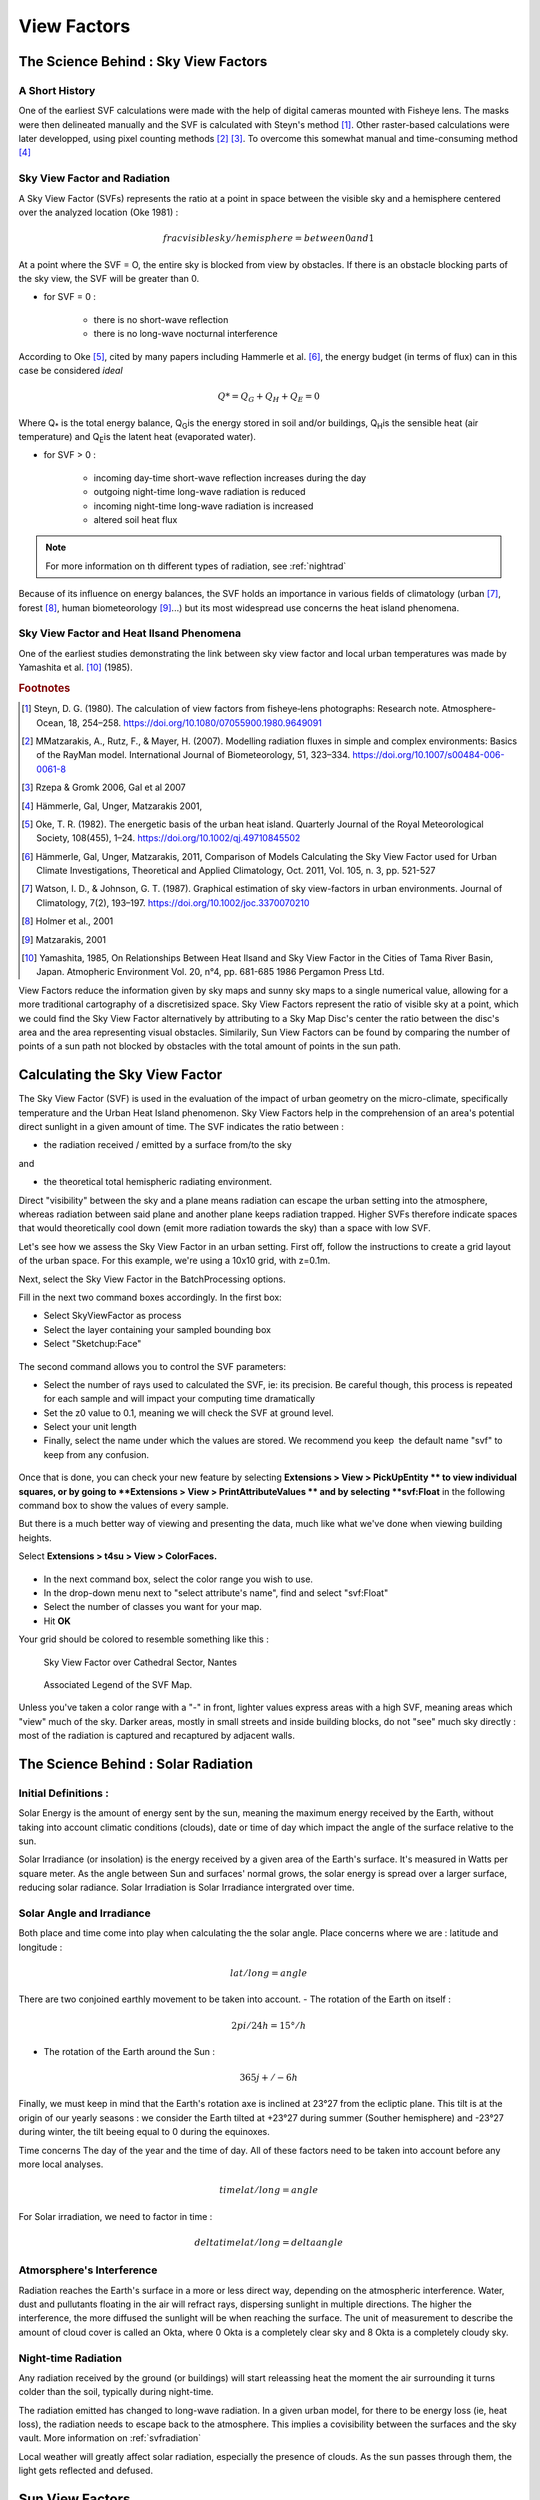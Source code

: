 .. _view-factors:

View Factors
############

.. _science_behind_skyvf:

The Science Behind : Sky View Factors
=====================================

A Short History
---------------


One of the earliest SVF calculations were made with the help of digital cameras mounted with Fisheye lens. The masks were then delineated manually and the SVF is calculated with Steyn's method [#]_. Other raster-based calculations were later developped, using pixel counting methods [#]_ [#]_. To overcome this somewhat manual and time-consuming method [#]_

.. seealso:: 

   :ref:`solarpage`

.. _svfradiation:

Sky View Factor and Radiation
-----------------------------

A Sky View Factor (SVFs) represents the ratio at a point in space between the visible sky and a hemisphere centered over the analyzed location (Oke 1981) :

.. math:: frac{visible sky}/{hemisphere} = between 0 and 1

At a point where the SVF = O, the entire sky is blocked from view by obstacles. 
If there is an obstacle blocking parts of the sky view, the SVF will be greater than 0.

- for SVF = 0 :

    * there is no short-wave reflection
    * there is no long-wave nocturnal interference

According to Oke [#]_, cited by many papers including Hammerle et al. [#]_, the energy budget (in terms of flux) can in this case be considered *ideal* 

.. math:: Q* = Q_G + Q_H + Q_E = 0

Where Q\ :sub:`*`\  is the total energy balance, Q\ :sub:`G`\ is the energy stored in soil and/or buildings, Q\ :sub:`H`\ is the sensible heat (air temperature) and Q\ :sub:`E`\ is the latent heat (evaporated water).

- for SVF > 0 :

    * incoming day-time short-wave reflection increases during the day
    * outgoing night-time long-wave radiation is reduced
    * incoming night-time long-wave radiation is increased
    * altered soil heat flux

.. note:: For more information on th different types of radiation, see :ref:`nightrad`

Because of its influence on energy balances, the SVF holds an importance in various fields of climatology (urban [#]_, forest [#]_, human biometeorology [#]_...) but its most widespread use concerns the heat island phenomena.

.. seealso::
   :ref:`solarpage`
   :ref:`science-behind-iso`

Sky View Factor and Heat Ilsand Phenomena
------------------------------------------

One of the earliest studies demonstrating the link between sky view factor and local urban temperatures was made by Yamashita et al. [#]_ (1985).

.. rubric:: Footnotes 

.. [#] Steyn, D. G. (1980). The calculation of view factors from fisheye‐lens photographs: Research note. Atmosphere-Ocean, 18, 254–258. https://doi.org/10.1080/07055900.1980.9649091
.. [#] MMatzarakis, A., Rutz, F., & Mayer, H. (2007). Modelling radiation fluxes in simple and complex environments: Basics of the RayMan model. International Journal of Biometeorology, 51, 323–334. https://doi.org/10.1007/s00484-006-0061-8
.. [#] Rzepa & Gromk 2006, Gal et al 2007
.. [#] Hämmerle, Gal, Unger, Matzarakis 2001, 
.. [#] Oke, T. R. (1982). The energetic basis of the urban heat island. Quarterly Journal of the Royal Meteorological Society, 108(455), 1–24. https://doi.org/10.1002/qj.49710845502
.. [#] Hämmerle, Gal, Unger, Matzarakis, 2011, Comparison of Models Calculating the Sky View Factor used for Urban Climate Investigations, Theoretical and Applied Climatology, Oct. 2011, Vol. 105, n. 3, pp. 521-527 
.. [#] Watson, I. D., & Johnson, G. T. (1987). Graphical estimation of sky view-factors in urban environments. Journal of Climatology, 7(2), 193–197. https://doi.org/10.1002/joc.3370070210
.. [#] Holmer et al., 2001
.. [#] Matzarakis, 2001
.. [#] Yamashita, 1985, On Relationships Between Heat Ilsand and Sky View Factor in the Cities of Tama River Basin, Japan. Atmopheric Environment Vol. 20, n°4, pp. 681-685 1986 Pergamon Press Ltd.


View Factors reduce the information given by sky maps and sunny sky maps to a single numerical value, allowing for a more traditional cartography of a discretisized space. Sky View Factors represent the ratio of visible sky at a point, which we could find the Sky View Factor alternatively by attributing to a Sky Map Disc's center the ratio between the disc's area and the area representing visual obstacles. Similarily, Sun View Factors can be found by comparing the number of points of a sun path not blocked by obstacles with the total amount of points in the sun path.  

.. _calc-svf:

Calculating the Sky View Factor
================================

The Sky View Factor (SVF) is used in the evaluation of the impact of
urban geometry on the micro-climate, specifically temperature and the
Urban Heat Island phenomenon. Sky View Factors help in the comprehension of an area's potential direct sunlight in a given amount of time. The SVF indicates the ratio between :

-  the radiation received / emitted by a surface from/to the sky

and

-  the theoretical total hemispheric radiating environment.

Direct "visibility" between the sky and a plane means radiation can
escape the urban setting into the atmosphere, whereas radiation between
said plane and another plane keeps radiation trapped. Higher SVFs
therefore indicate spaces that would theoretically cool down (emit more
radiation towards the sky) than a space with low SVF.

Let's see how we assess the Sky View Factor in an urban setting. First
off, follow the
instructions to create
a grid layout of the urban space. For this example, we're using a 10x10
grid, with z=0.1m.

Next, select the Sky View Factor in
the BatchProcessing options.

.. seealso::
   :ref:`sampling-bounding-box`

   :ref:`batchprocess`

Fill in the next two command boxes accordingly. In the first box:

-  Select SkyViewFactor as process
-  Select the layer containing your sampled bounding box
-  Select "Sketchup:Face"

.. figure:: /T4SU_screenshots/bbox-5x5-for-svf-box1.png
   :class: aligncenter
   :width: 651px
   :height: 89px

The second command allows you to control the SVF parameters:

-  Select the number of rays used to calculated the SVF, ie: its
   precision. Be careful though, this process is repeated for each
   sample and will impact your computing time dramatically
-  Set the z0 value to 0.1, meaning we will check the SVF at ground
   level.
-  Select your unit length
-  Finally, select the name under which the values are stored. We
   recommend you keep  the default name "svf" to keep from any
   confusion.

.. figure:: /T4SU_screenshots/bbox-5x5-for-svf-box2.png
   :class: aligncenter

Once that is done, you can check your new feature by
selecting **Extensions > View > PickUpEntity ** to view individual
squares, or by going to **Extensions > View > PrintAttributeValues ** and by selecting **svf:Float** in the following
command box to show the values of every sample. 

.. figure::/T4SU_screenshots/pickupentity-result.png
   :class: aligncenter

But there is a much better way of viewing and presenting the data, much
like what we've done when viewing building
heights.

.. seealso::
   :ref:`visualizing-bilding-heights`

Select **Extensions > t4su > View > ColorFaces.** 

.. figure:: /T4SU_screenshots/view-svf-box.png
   :class: aligncenter

-  In the next command box, select the color range you wish to use.
-  In the drop-down menu next to "select attribute's name", find and
   select "svf:Float"
-  Select the number of classes you want for your map.
-  Hit \ **OK**

Your grid should be colored to resemble something like this :

.. figure:: /T4SU_screenshots/skyview-10x10-result.png
   :class: size-full aligncenter
   :scale: 50% 

   Sky View Factor over Cathedral Sector, Nantes

.. figure:: /T4SU_screenshots/skyview-10x10-result-box.png
   :class: size-full aligncenter
   :scale: 50% 

   Associated Legend of the SVF Map.

Unless you've taken a color range with a "-" in front, lighter values
express areas with a high SVF, meaning areas which "view" much of the
sky. Darker areas, mostly in small streets and inside building blocks,
do not "see" much sky directly : most of the radiation is captured and
recaptured by adjacent walls.

.. _solarpage:

The Science Behind : Solar Radiation
=====================================

Initial Definitions :
------------------------

Solar Energy is the amount of energy sent by the sun, meaning the maximum energy received by the Earth, without taking into account climatic conditions (clouds), date or time of day which impact the angle of the surface relative to the sun.


Solar Irradiance (or insolation) is the energy received by a given area of the Earth's surface. It's measured in Watts per square meter. As the angle between Sun and surfaces' normal grows, the solar energy is spread over a larger surface, reducing solar radiance. Solar Irradiation is Solar Irradiance intergrated over time. 

.. _solarangle:

Solar Angle and Irradiance 
----------------------------

Both place and time come into play when calculating the the solar angle. Place concerns where we are : latitude and longitude :

.. math:: lat/long = angle

There are two conjoined earthly movement to be taken into account.
- The rotation of the Earth on itself :

.. math:: 2pi / 24h = 15°/h

- The rotation of the Earth around the Sun : 

.. math:: 365j +/- 6h

Finally, we must keep in mind that the Earth's rotation axe is inclined at 23°27 from the ecliptic plane. This tilt is at the origin of our yearly seasons : we consider the Earth tilted at +23°27 during summer (Souther hemisphere) and -23°27 during winter, the tilt beeing equal to 0 during the equinoxes.

Time concerns The day of the year and the time of day. All of these factors need to be taken into account before any more local analyses.

.. math:: time @ lat/long = angle

For Solar irradiation, we need to factor in time :

.. math:: delta time @ lat/long = delta angle

.. _atmointerference:

Atmorsphere's Interference
---------------------------

Radiation reaches the Earth's surface in a more or less direct way, depending on the atmospheric interference. Water, dust and pullutants floating in the air will refract rays, dispersing sunlight in multiple directions. The higher the interference, the more diffused the sunlight will be when reaching the surface. The unit of measurement to describe the amount of cloud cover is called an Okta, where 0 Okta is a completely clear sky and 8 Okta is a completely cloudy sky.


.. _nightrad:

Night-time Radiation
---------------------

Any radiation received by the ground (or buildings) will start releassing heat the moment the air surrounding it turns colder than the soil, typically during night-time.

The radiation emitted has changed to long-wave radiation. In a given urban model, for there to be energy loss (ie, heat loss), the radiation needs to escape back to the atmosphere. This implies a covisibility between the surfaces and the sky vault. More information on :ref:`svfradiation`

Local weather will greatly affect solar radiation, especially the presence of clouds. As the sun passes through them, the light gets reflected and defused.

.. _sun-view-factors:

﻿Sun View Factors
=================

Once you've created a Sun
Path, you
can use it to calculate the **Sun View Factor**, which works a little
like the Sky View
Factor : instead
of checking covisibilities between geometry faces and the sky dome, it
will check the covisibility between a geometry and each point of your
Sun Path. 

.. seealso::
   :ref:`drawing-sun-paths`

   :ref:`calc-svf`

Clicking on \ **Extensions > t4su > Sun Views >
SunViewFactor **\ will enable the following command box :

.. figure:: /T4SU_screenshots/sunviewfactor-box.png
   :class: aligncenter size-full

-  Select the two corresponding layers : your SunPath layer and your
   geometry layer.
-  You can choose to alerate the results slightly by choosing a specific
   type of sky (from "pure" to "cloudy").

Once that is done, you will find that your geometries now have extra
attributes:

-  directSolarIrradiance:Float
   represents the cumulative theoretical radiative energy received by
   the geometry from the sun at each point, which depends on their
    covisibility and the angle of the sun's rays.*
-  nbHitsTotal:Int, the number rays between the geometry and the
   SunPath points
-  nbMinTotal:Float, the number of rays between the geometry and
   SunPath, multiplied by the frequency of the plot of the Sun Path (eg:
   for a plot every 5 minutes if nbHitsTotal=2, nbMinTotal=10)
-  ratioTotal:Float

You can then use
**ColorFaces** to
see the geographical variations of each of these new attributes. Below,
we've drawn two different maps of the same phenomena : The number of
minutes a defined space
will receive direct sunlight on two opposing dates : 21st of June and
21st of December, the longest and shortest days of the year
respectively. 

.. figure:: /T4SU_screenshots/numminwinter.png
   :class: aligncenter size-full

   Number of Minutes of Sunlight for the 12st of December

.. figure:: /T4SU_screenshots/numminsummer.png
   :class: aligncenter size-full

   Number of Minutes of Sunlight for the 21st of June

Wouldn't it
be nice to combine these two into a single map, and be able to visualize
the difference? Learn how with ArithmeticsOnAttributes.

.. seealso::
   :ref:`viewing-dsi`

   :ref:`visualizing-building-heights`

   :ref:`sampling-bounding-box`

.. _viewing-dsi:

﻿Viewing Direct Solar Irradiation along a Path
===============================================

The city landscaping team has a new shipment of flowers, and they must
decide where to plant them. They already have a general idea along a new
pathway, using planters that reach two meters high so they can be seen
from afar. These plants are very fragile and burn easily in the direct
sun.

To find the ideal spot, we first have to recreate the path with line
segments that you can import or draw with the SketchUp tool (we will be
using the one we've
used before to
explain sampling points). We then proceed to the sampling of line or
multi-line into points for example every 5m.

.. seealso::
   :ref:`p2Diso`

Then, we need to emulate the planters. To do so, we can create a 3D
buffer. Click on **Extensions > Edit > Buffer**


.. figure:: /T4SU_screenshots/pathway-buff-get.png
   :class: aligncenter

Select the name of the layer containing your sampled
pathway and the geometry of the samples (ConstructionPoints). Next, you
have the choice to create Round buffers or Mitre buffers (ie, with sharp
corners). Select its size : we want 2m because we want to know the
conditions at the top of our pedestals, not at ground floor.

.. figure:: /T4SU_screenshots/pathway-buff-box.png
   :class: aligncenter


.. figure:: /T4SU_screenshots/pathway-buff-res-1.png
   :class: aligncenter

Next, we would like to know how much direct solar radiation each pedestal top would receive throughout the year. Create the appropriate sun paths.

.. seealso::
   :ref:`specific-sun-paths`

Our plants are here to stay, so let's create sun paths for the entire
year. Go to **Extensions > t4su > Select > SelectRoofFaces ** and
select your buffer layer.

.. figure:: /T4SU_screenshots/pathway-buff-select-roofs.png
   :class: aligncenter

We are finally ready to calculate the direct solar irradiation. Click on \ **Extensions
 > t4su > Sun views > SunViewFactor. ** Select your buffer layer in the
drop-down list, which still has the "rooftops" selected, as well as your
Sunpath layer. You also have the choice of the type of sky. Let's take
the sky will give the highest radiation results : "Pure". If you click
on **Extensions > t4su > View > PickUpEntity**, you can select
each buffer to see the new attributes that have been added. Click
on **Extensions > t4su > View > ColorFaces ** and select
DirectSolarIrradiance:Float as your classification criteria. You
shouldn't need more than four or five classes. The results show that areas close to intersections generally
receive slightly more radiation. It would be best to place the plants
along the narrowest streets.

.. figure:: /T4SU_screenshots/direct-solar-path-result.png
   :class: aligncenter
   :scale: 50% 

   Result of the Direct Solar Insolation along a Path, with Legend.

.. figure:: /T4SU_screenshots/direct-soal-where-to-put-plants.png
   :class: aligncenter size-full
   :scale: 50% 

   Pinpointed Areas with Least Direct Sunlight, 2m above Street Level.
